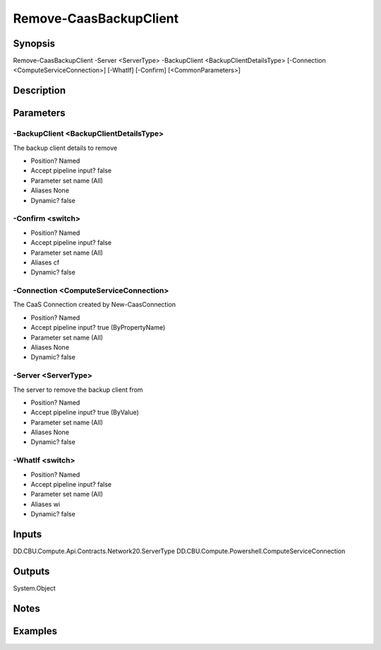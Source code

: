 ﻿
Remove-CaasBackupClient
===================

Synopsis
--------

.. code-block:: powershell
    
    
Remove-CaasBackupClient -Server <ServerType> -BackupClient <BackupClientDetailsType> [-Connection <ComputeServiceConnection>] [-WhatIf] [-Confirm] [<CommonParameters>]





Description
-----------



Parameters
----------




-BackupClient <BackupClientDetailsType>
~~~~~~~~~

The backup client details to remove

* Position?                    Named
* Accept pipeline input?       false
* Parameter set name           (All)
* Aliases                      None
* Dynamic?                     false





-Confirm <switch>
~~~~~~~~~



* Position?                    Named
* Accept pipeline input?       false
* Parameter set name           (All)
* Aliases                      cf
* Dynamic?                     false





-Connection <ComputeServiceConnection>
~~~~~~~~~

The CaaS Connection created by New-CaasConnection

* Position?                    Named
* Accept pipeline input?       true (ByPropertyName)
* Parameter set name           (All)
* Aliases                      None
* Dynamic?                     false





-Server <ServerType>
~~~~~~~~~

The server to remove the backup client from

* Position?                    Named
* Accept pipeline input?       true (ByValue)
* Parameter set name           (All)
* Aliases                      None
* Dynamic?                     false





-WhatIf <switch>
~~~~~~~~~



* Position?                    Named
* Accept pipeline input?       false
* Parameter set name           (All)
* Aliases                      wi
* Dynamic?                     false





Inputs
------

DD.CBU.Compute.Api.Contracts.Network20.ServerType
DD.CBU.Compute.Powershell.ComputeServiceConnection


Outputs
-------

System.Object

Notes
-----



Examples
---------


